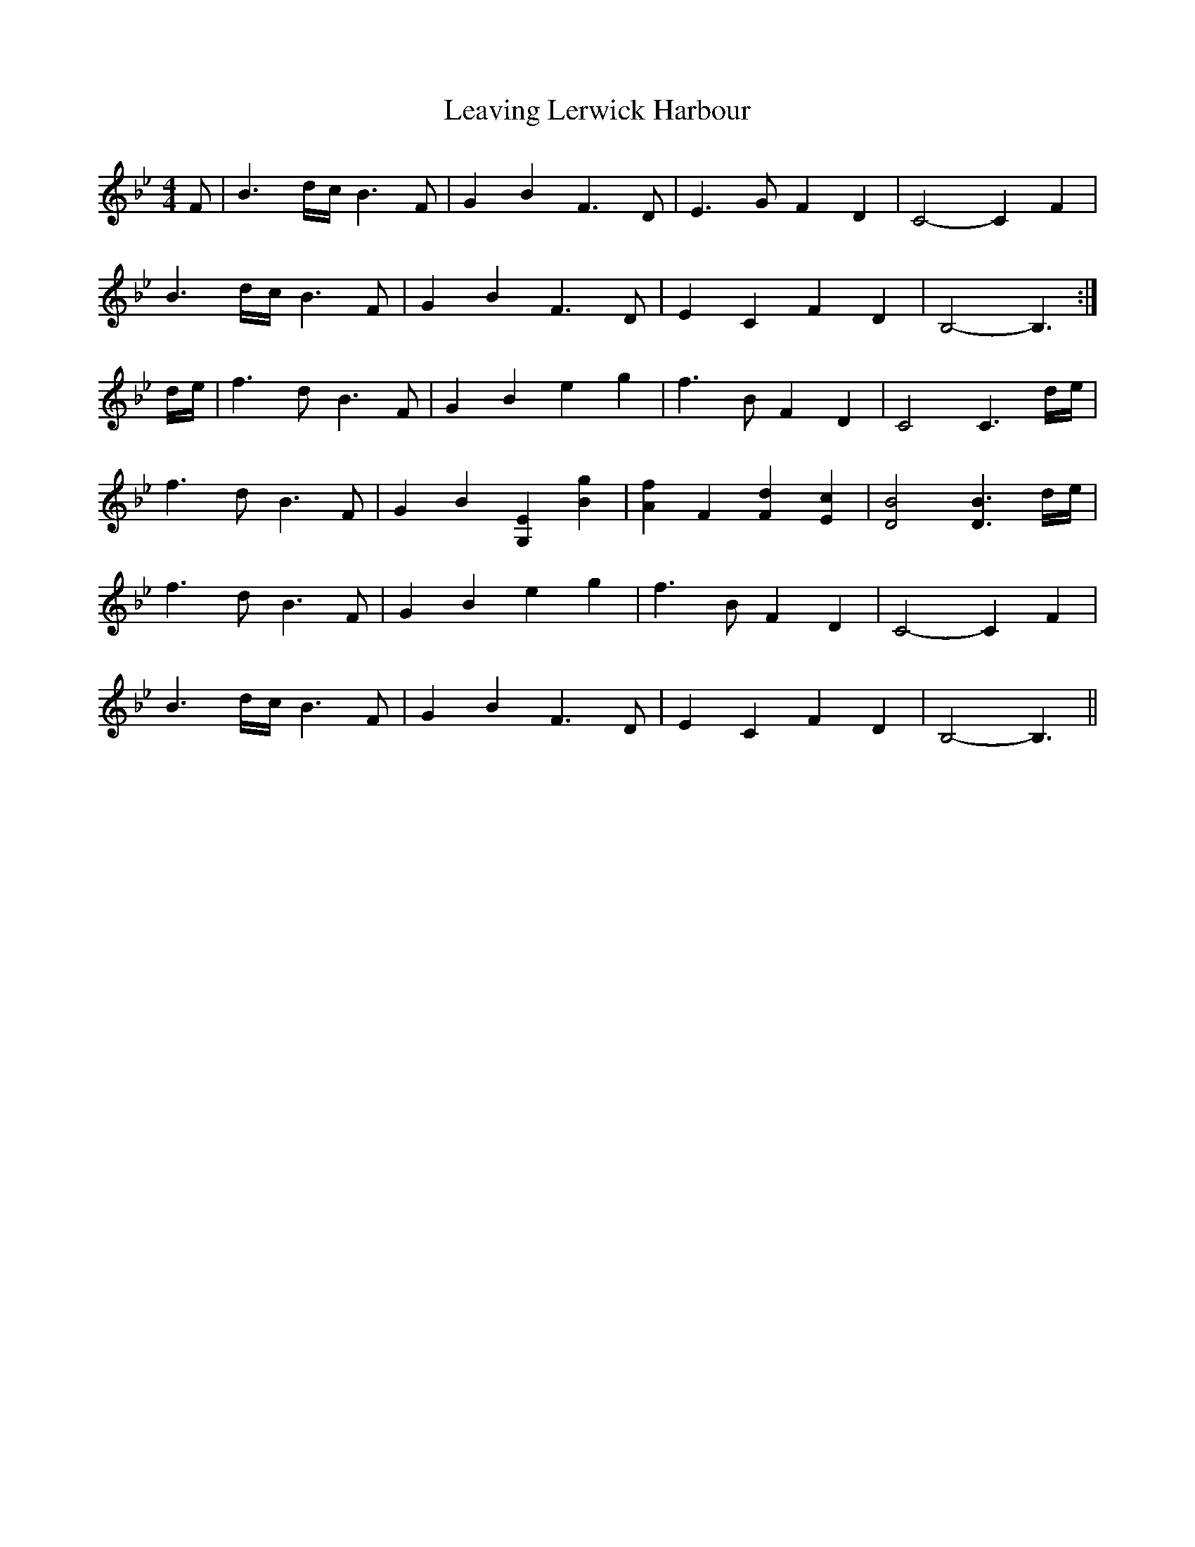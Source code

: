 X: 1
T: Leaving Lerwick Harbour
Z: fifer
S: https://thesession.org/tunes/1874#setting1874
R: reel
M: 4/4
L: 1/8
K: Gmin
F|B3 d/2c/2 B3F|G2 B2 F3D|E3G F2 D2|C4-C2 F2|!
B3 d/2c/2 B3F|G2 B2 F3D|E2 C2 F2 D2|B,4-B,3:|!
d/2e/2|f3d B3F|G2 B2 e2 g2|f3B F2 D2|C4 C3 d/2e/2|!
f3d B3F|G2 B2 [G,2E2] [B2g2]|[A2f2] F2 [F2d2] [E2c2]|[D4B4] [D3B3] d/2e/2|!
f3d B3F|G2 B2 e2 g2|f3B F2 D2|C4-C2 F2|!
B3 d/2c/2 B3F|G2 B2 F3D|E2 C2 F2 D2|B,4-B,3||
